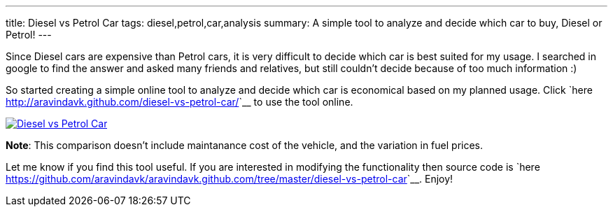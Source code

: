 ---
title: Diesel vs Petrol Car
tags: diesel,petrol,car,analysis
summary: A simple tool to analyze and decide which car to buy, Diesel or Petrol!
---

Since Diesel cars are expensive than Petrol cars, it is very difficult to decide which car is best suited for my usage. I searched in google to find the answer and asked many friends and relatives, but still couldn't decide because of too much information :) 

So started creating a simple online tool to analyze and decide which car is economical based on my planned usage. Click `here <http://aravindavk.github.com/diesel-vs-petrol-car/>`__ to use the tool online. 


image::/images/diesel-vs-petrol-car.png[Diesel vs Petrol Car,link="http://aravindavk.github.com/diesel-vs-petrol-car/"]

**Note**: This comparison doesn't include maintanance cost of the vehicle, and the variation in fuel prices. 

Let me know if you find this tool useful. If you are interested in modifying the functionality then source code is `here <https://github.com/aravindavk/aravindavk.github.com/tree/master/diesel-vs-petrol-car>`__. Enjoy!
